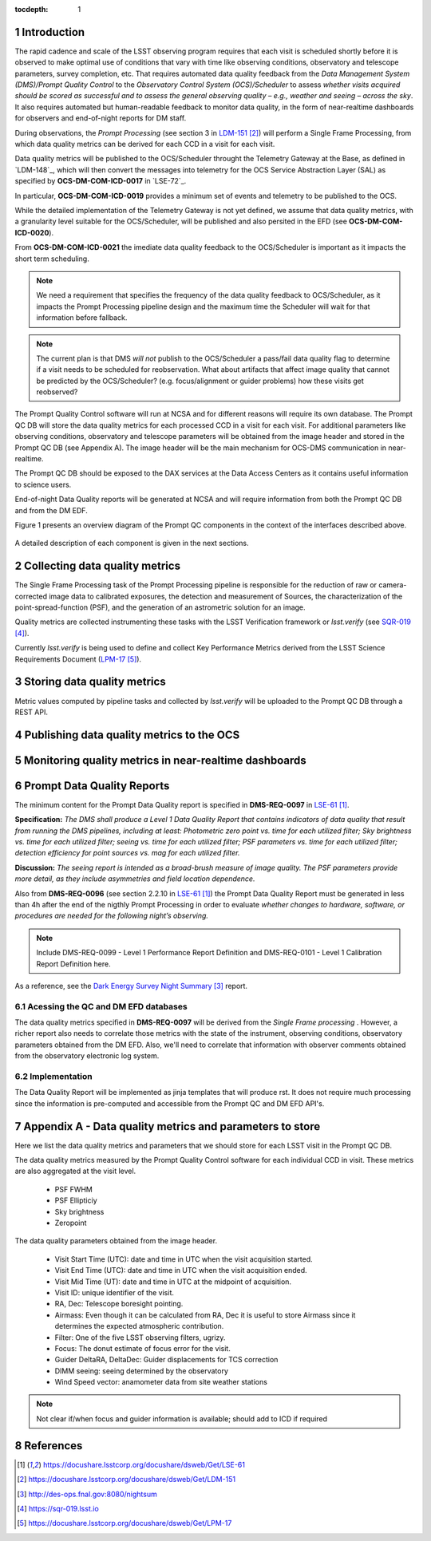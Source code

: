 ..
  Technote content.

  See https://developer.lsst.io/docs/rst_styleguide.html
  for a guide to reStructuredText writing.

  Do not put the title, authors or other metadata in this document;
  those are automatically added.

  Use the following syntax for sections:

  Sections
  ========

  and

  Subsections
  -----------

  and

  Subsubsections
  ^^^^^^^^^^^^^^

  To add images, add the image file (png, svg or jpeg preferred) to the
  _static/ directory. The reST syntax for adding the image is


   Run: ``make html`` and ``open _build/html/index.html`` to preview your work.
   See the README at https://github.com/lsst-sqre/lsst-technote-bootstrap or
   this repo's README for more info.

   Feel free to delete this instructional comment.

:tocdepth: 1

.. Please do not modify tocdepth; will be fixed when a new Sphinx theme is shipped.

.. sectnum::

.. TODO: Delete the note below before merging new content to the master branch.

Introduction
============

The rapid cadence and scale of the LSST observing program requires that each visit is scheduled shortly before it is observed to make optimal use of conditions that vary with time like observing conditions, observatory and telescope parameters, survey completion, etc. That requires automated data quality feedback from the *Data Management System (DMS)/Prompt Quality Control* to the *Observatory Control System (OCS)/Scheduler*	to	assess	*whether	visits	acquired	should	be	scored	as	successful	and	to	assess	the	general	observing	quality	– e.g.,	weather	and	seeing	– across	the	sky*. It also requires automated but human-readable feedback to monitor data quality, in the form of near-realtime dashboards for observers and end-of-night reports for DM staff.

During observations, the *Prompt Processing* (see section 3 in `LDM-151`_) will perform a Single Frame Processing, from which data quality metrics can be derived for each CCD in a visit for each visit.

Data quality metrics will be published to the OCS/Scheduler throught the Telemetry Gateway at the Base, as defined in `LDM-148`_, which will then convert the messages into telemetry for the OCS Service Abstraction Layer (SAL) as specified by **OCS-DM-COM-ICD-0017** in `LSE-72`_.

In particular, **OCS-DM-COM-ICD-0019** provides a minimum set	of	events	and	telemetry	to	be	published to the OCS.

While the detailed implementation of the Telemetry Gateway is not yet defined, we assume that data quality metrics, with a granularity level suitable for the OCS/Scheduler, will be published and also persited in the EFD (see **OCS-DM-COM-ICD-0020**).

From **OCS-DM-COM-ICD-0021** the imediate data quality feedback to the OCS/Scheduler is important as it impacts the short term scheduling.

.. note::
  We need a requirement that specifies the frequency of the data quality feedback to OCS/Scheduler, as it impacts the Prompt Processing pipeline design and the maximum time the Scheduler will wait for that information before fallback.

.. note::
  The current plan is that DMS *will not* publish to the OCS/Scheduler a pass/fail data quality flag to determine if a visit needs to be scheduled for reobservation.  What about artifacts that affect image quality that cannot be predicted by the OCS/Scheduler? (e.g. focus/alignment or guider problems) how these visits get reobserved? 

The Prompt Quality Control software will run at NCSA and for different reasons will require its own database. The Prompt QC DB will store the data quality metrics for each processed CCD in a visit for each visit. For additional parameters like observing conditions, observatory and telescope parameters will be obtained from the image header and stored in the Prompt QC DB (see Appendix A). The image header will be the main mechanism for OCS-DMS communication in near-realtime.

The Prompt QC DB should be exposed to the DAX services at the Data Access Centers as it contains useful information to science users.

End-of-night Data Quality reports will be generated at NCSA and will require information from both the Prompt QC DB and from the DM EDF.

Figure 1 presents an overview diagram of the Prompt QC components in the context of the interfaces described above.

.. figure:: /_static/qc_components.png
  :name: Prompt Quality Control components and DMS-OCS interfaces

A detailed description of each component is given in the next sections.

Collecting data quality metrics
===============================

The Single Frame Processing task of the Prompt Processing pipeline is responsible for the reduction of raw
or camera-corrected image data to calibrated exposures, the detection and measurement of
Sources, the characterization of the point-spread-function (PSF), and the generation of an astrometric solution for an image.

Quality metrics are collected instrumenting these tasks with the LSST Verification framework or `lsst.verify` (see `SQR-019`_).

Currently `lsst.verify` is being used to define and collect Key Performance Metrics derived from the LSST Science Requirements Document (`LPM-17`_).

Storing data quality metrics
============================

Metric values computed by pipeline tasks and collected by `lsst.verify` will be uploaded to the Prompt QC DB through a REST API.

Publishing data quality metrics to the OCS
==========================================

Monitoring quality metrics in near-realtime dashboards
======================================================

Prompt Data Quality Reports
===========================

The minimum content for the Prompt Data Quality report is specified in  **DMS-REQ-0097** in `LSE-61`_.

**Specification:** *The DMS shall produce a Level 1 Data Quality Report that contains indicators of data quality that result from running the DMS pipelines, including at least: Photometric zero point vs. time for each utilized filter; Sky brightness vs. time for each utilized filter; seeing vs. time for each utilized filter; PSF parameters vs. time for each utilized filter; detection efficiency for point sources vs. mag for each utilized filter.*

**Discussion:** *The seeing report is intended as a broad-brush measure of image quality. The PSF parameters provide more detail, as they include asymmetries and field location dependence.*

Also from **DMS-REQ-0096** (see section 2.2.10 in `LSE-61`_) the Prompt Data Quality Report must be generated in less than 4h after the end of the nigthly Prompt Processing in order to evaluate *whether changes to hardware, software, or procedures are needed for the following night’s observing.*

.. note::
  Include DMS-REQ-0099 - Level 1 Performance Report Definition and DMS-REQ-0101 - Level 1 Calibration Report Definition here.


As a reference, see the `Dark Energy Survey Night Summary`_ report.


Acessing the QC and DM EFD databases
------------------------------------

The data quality metrics specified in **DMS-REQ-0097** will be derived from the *Single Frame processing* . However, a richer report also needs to correlate those metrics with the state of the instrument, observing conditions, observatory parameters obtained from the DM EFD. Also, we'll need to correlate that information with observer comments obtained from the observatory electronic log system.


Implementation
--------------
The Data Quality Report will be implemented as jinja templates that will produce rst. It does not require much processing since the information is pre-computed and accessible from the Prompt QC and DM EFD API's.


Appendix A - Data quality metrics and parameters to store
=========================================================

Here we list the data quality metrics and parameters that we should store for each LSST visit in the Prompt QC DB.

The data quality metrics measured by the Prompt Quality Control software for each individual CCD in visit. These metrics are also aggregated at the visit level.

  - PSF FWHM
  - PSF Ellipticiy
  - Sky brightness
  - Zeropoint

The data quality parameters obtained from the image header.

  - Visit Start Time (UTC): date and time in UTC when the visit acquisition started.
  - Visit End Time (UTC): date and time in UTC when the visit acquisition ended.
  - Visit Mid Time (UT): date and time in UTC at the midpoint of acquisition.
  - Visit ID: unique identifier of the visit.
  - RA, Dec: Telescope boresight pointing.
  - Airmass: Even though it can be calculated from RA, Dec it is useful to store Airmass since it determines the expected atmospheric contribution.
  - Filter: One of the five LSST observing filters, ugrizy.
  - Focus: The donut estimate of focus error for the visit.
  - Guider DeltaRA, DeltaDec: Guider displacements for TCS correction
  - DIMM seeing: seeing determined by the observatory
  - Wind Speed vector: anamometer data from site weather stations


.. note::
  Not clear if/when focus and guider information is available; should add to ICD if required


References
==========

.. target-notes::

.. _`LSE-61`: https://docushare.lsstcorp.org/docushare/dsweb/Get/LSE-61
.. _`LCR-1203`: https://project.lsst.org/groups/ccb/node/2174
.. _`LDM-151`: https://docushare.lsstcorp.org/docushare/dsweb/Get/LDM-151
.. _`DMTN-050`: https://dmtn-050.lsst.io
.. _`Dark Energy Survey Night Summary`: http://des-ops.fnal.gov:8080/nightsum
.. _`SQR-019`: https://sqr-019.lsst.io
.. _`LPM-17`: https://docushare.lsstcorp.org/docushare/dsweb/Get/LPM-17
.. _`SQuaSH`: https://squash.lsst.codes/
.. _`Bokeh`: https://bokeh.pydata.org/en/latest/
.. _`SQR-022`: https://sqr-022.lsst.codes/
.. _`LSST Science Platform`: https://nb.lsst.io/
.. _`LSST the Docs`: https://sqr-006.lsst.io/
.. _`SQR-009`: https://sqr-009.lsst.io
..
